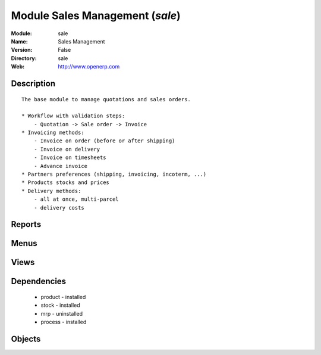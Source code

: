 
Module Sales Management (*sale*)
================================
:Module: sale
:Name: Sales Management
:Version: False
:Directory: sale
:Web: http://www.openerp.com

Description
-----------

::
  
    
      The base module to manage quotations and sales orders.
  
      * Workflow with validation steps:
          - Quotation -> Sale order -> Invoice
      * Invoicing methods:
          - Invoice on order (before or after shipping)
          - Invoice on delivery
          - Invoice on timesheets
          - Advance invoice
      * Partners preferences (shipping, invoicing, incoterm, ...)
      * Products stocks and prices
      * Delivery methods:
          - all at once, multi-parcel
          - delivery costs
      

Reports
-------

Menus
-------

Views
-----

Dependencies
------------

 * product - installed

 * stock - installed

 * mrp - uninstalled

 * process - installed

Objects
-------